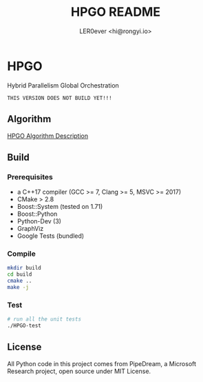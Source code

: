 #+TITLE: HPGO README
#+DESCRIPTION: 
#+AUTHOR: LER0ever <hi@rongyi.io>

* HPGO
  Hybrid Parallelism Global Orchestration
  
#+BEGIN_SRC text
THIS VERSION DOES NOT BUILD YET!!!
#+END_SRC

** Algorithm
   [[file:docs/report/HPGO.org][HPGO Algorithm Description]]
   
** Build
   
*** Prerequisites

    - a C++17 compiler (GCC >= 7, Clang >= 5, MSVC >= 2017)
    - CMake > 2.8
    - Boost::System (tested on 1.71)
    - Boost::Python
    - Python-Dev (3)
    - GraphViz
    - Google Tests (bundled)

*** Compile

    #+BEGIN_SRC bash
    mkdir build
    cd build
    cmake ..
    make -j
    #+END_SRC

*** Test

    #+BEGIN_SRC bash
    # run all the unit tests
    ./HPGO-test
    #+END_SRC

** License

   All Python code in this project comes from PipeDream, a Microsoft Research project, open source under MIT License.
